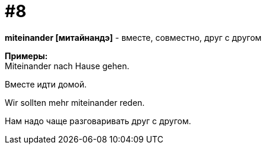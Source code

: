 [#16_008]
= #8
:hardbreaks:

*miteinander [митайнандэ]* - вместе, совместно, друг с другом

*Примеры:*
Miteinander nach Hause gehen.

Вместе идти домой.

Wir sollten mehr miteinander reden.

Нам надо чаще разговаривать друг с другом.